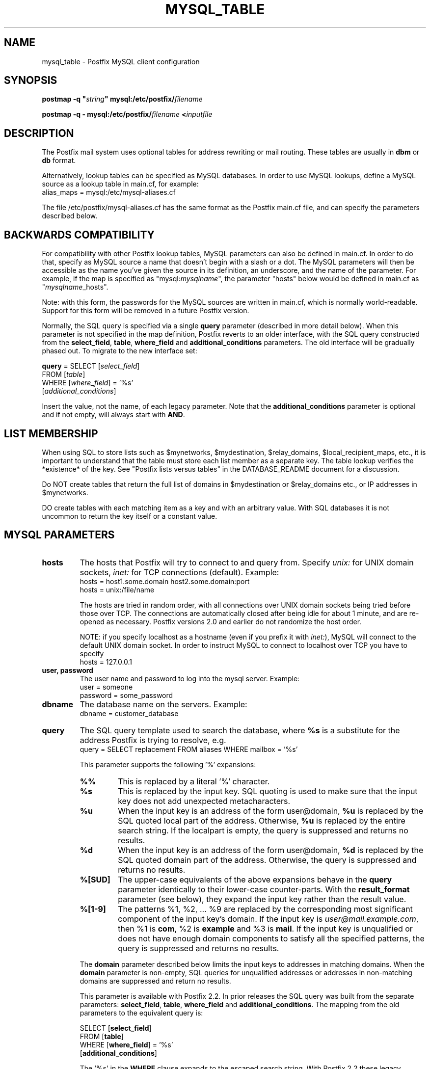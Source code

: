 .TH MYSQL_TABLE 5 
.ad
.fi
.SH NAME
mysql_table
\-
Postfix MySQL client configuration
.SH "SYNOPSIS"
.na
.nf
\fBpostmap \-q "\fIstring\fB" mysql:/etc/postfix/\fIfilename\fR

\fBpostmap \-q \- mysql:/etc/postfix/\fIfilename\fB <\fIinputfile\fR
.SH DESCRIPTION
.ad
.fi
The Postfix mail system uses optional tables for address
rewriting or mail routing. These tables are usually in
\fBdbm\fR or \fBdb\fR format.

Alternatively, lookup tables can be specified as MySQL databases.
In order to use MySQL lookups, define a MySQL source as a lookup
table in main.cf, for example:
.nf
    alias_maps = mysql:/etc/mysql\-aliases.cf
.fi

The file /etc/postfix/mysql\-aliases.cf has the same format as
the Postfix main.cf file, and can specify the parameters
described below.
.SH "BACKWARDS COMPATIBILITY"
.na
.nf
.ad
.fi
For compatibility with other Postfix lookup tables, MySQL
parameters can also be defined in main.cf.  In order to do that,
specify as MySQL source a name that doesn't begin with a slash
or a dot.  The MySQL parameters will then be accessible as the
name you've given the source in its definition, an underscore,
and the name of the parameter.  For example, if the map is
specified as "mysql:\fImysqlname\fR", the parameter "hosts"
below would be defined in main.cf as "\fImysqlname\fR_hosts".

Note: with this form, the passwords for the MySQL sources are
written in main.cf, which is normally world\-readable.  Support
for this form will be removed in a future Postfix version.

Normally, the SQL query is specified via a single \fBquery\fR
parameter (described in more detail below).  When this
parameter is not specified in the map definition, Postfix
reverts to an older interface, with the SQL query constructed
from the \fBselect_field\fR, \fBtable\fR, \fBwhere_field\fR
and \fBadditional_conditions\fR parameters.  The old interface
will be gradually phased out. To migrate to the new interface
set:

.nf
    \fBquery\fR = SELECT [\fIselect_field\fR]
        FROM [\fItable\fR]
        WHERE [\fIwhere_field\fR] = '%s'
            [\fIadditional_conditions\fR]
.fi

Insert the value, not the name, of each legacy parameter. Note
that the \fBadditional_conditions\fR parameter is optional
and if not empty, will always start with \fBAND\fR.
.SH "LIST MEMBERSHIP"
.na
.nf
.ad
.fi
When using SQL to store lists such as $mynetworks,
$mydestination, $relay_domains, $local_recipient_maps,
etc., it is important to understand that the table must
store each list member as a separate key. The table lookup
verifies the *existence* of the key. See "Postfix lists
versus tables" in the DATABASE_README document for a
discussion.

Do NOT create tables that return the full list of domains
in $mydestination or $relay_domains etc., or IP addresses
in $mynetworks.

DO create tables with each matching item as a key and with
an arbitrary value. With SQL databases it is not uncommon to
return the key itself or a constant value.
.SH "MYSQL PARAMETERS"
.na
.nf
.ad
.fi
.IP "\fBhosts\fR"
The hosts that Postfix will try to connect to and query from.
Specify \fIunix:\fR for UNIX domain sockets, \fIinet:\fR for TCP
connections (default).  Example:
.nf
    hosts = host1.some.domain host2.some.domain:port
    hosts = unix:/file/name
.fi

The hosts are tried in random order, with all connections over
UNIX domain sockets being tried before those over TCP.  The
connections are automatically closed after being idle for about
1 minute, and are re\-opened as necessary. Postfix versions 2.0
and earlier do not randomize the host order.

NOTE: if you specify localhost as a hostname (even if you
prefix it with \fIinet:\fR), MySQL will connect to the default
UNIX domain socket.  In order to instruct MySQL to connect to
localhost over TCP you have to specify
.nf
    hosts = 127.0.0.1
.fi
.IP "\fBuser, password\fR"
The user name and password to log into the mysql server.
Example:
.nf
    user = someone
    password = some_password
.fi
.IP "\fBdbname\fR"
The database name on the servers. Example:
.nf
    dbname = customer_database
.fi
.IP "\fBquery\fR"
The SQL query template used to search the database, where \fB%s\fR
is a substitute for the address Postfix is trying to resolve,
e.g.
.nf
    query = SELECT replacement FROM aliases WHERE mailbox = '%s'
.fi

This parameter supports the following '%' expansions:
.RS
.IP "\fB%%\fR"
This is replaced by a literal '%' character.
.IP "\fB%s\fR"
This is replaced by the input key.
SQL quoting is used to make sure that the input key does not
add unexpected metacharacters.
.IP "\fB%u\fR"
When the input key is an address of the form user@domain, \fB%u\fR
is replaced by the SQL quoted local part of the address.
Otherwise, \fB%u\fR is replaced by the entire search string.
If the localpart is empty, the query is suppressed and returns
no results.
.IP "\fB%d\fR"
When the input key is an address of the form user@domain, \fB%d\fR
is replaced by the SQL quoted domain part of the address.
Otherwise, the query is suppressed and returns no results.
.IP "\fB%[SUD]\fR"
The upper\-case equivalents of the above expansions behave in the
\fBquery\fR parameter identically to their lower\-case counter\-parts.
With the \fBresult_format\fR parameter (see below), they expand the
input key rather than the result value.
.IP "\fB%[1\-9]\fR"
The patterns %1, %2, ... %9 are replaced by the corresponding
most significant component of the input key's domain. If the
input key is \fIuser@mail.example.com\fR, then %1 is \fBcom\fR,
%2 is \fBexample\fR and %3 is \fBmail\fR. If the input key is
unqualified or does not have enough domain components to satisfy
all the specified patterns, the query is suppressed and returns
no results.
.RE
.IP
The \fBdomain\fR parameter described below limits the input
keys to addresses in matching domains. When the \fBdomain\fR
parameter is non\-empty, SQL queries for unqualified addresses
or addresses in non\-matching domains are suppressed
and return no results.

This parameter is available with Postfix 2.2. In prior releases
the SQL query was built from the separate parameters:
\fBselect_field\fR, \fBtable\fR, \fBwhere_field\fR and
\fBadditional_conditions\fR. The mapping from the old parameters
to the equivalent query is:

.nf
    SELECT [\fBselect_field\fR]
    FROM [\fBtable\fR]
    WHERE [\fBwhere_field\fR] = '%s'
          [\fBadditional_conditions\fR]
.fi

The '%s' in the \fBWHERE\fR clause expands to the escaped search string.
With Postfix 2.2 these legacy parameters are used if the \fBquery\fR
parameter is not specified.

NOTE: DO NOT put quotes around the query parameter.
.IP "\fBresult_format (default: \fB%s\fR)\fR"
Format template applied to result attributes. Most commonly used
to append (or prepend) text to the result. This parameter supports
the following '%' expansions:
.RS
.IP "\fB%%\fR"
This is replaced by a literal '%' character.
.IP "\fB%s\fR"
This is replaced by the value of the result attribute. When
result is empty it is skipped.
.IP "\fB%u\fR
When the result attribute value is an address of the form
user@domain, \fB%u\fR is replaced by the local part of the
address. When the result has an empty localpart it is skipped.
.IP "\fB%d\fR"
When a result attribute value is an address of the form
user@domain, \fB%d\fR is replaced by the domain part of
the attribute value. When the result is unqualified it
is skipped.
.IP "\fB%[SUD1\-9]\fR"
The upper\-case and decimal digit expansions interpolate
the parts of the input key rather than the result. Their
behavior is identical to that described with \fBquery\fR,
and in fact because the input key is known in advance, queries
whose key does not contain all the information specified in
the result template are suppressed and return no results.
.RE
.IP
For example, using "result_format = smtp:[%s]" allows one
to use a mailHost attribute as the basis of a transport(5)
table. After applying the result format, multiple values
are concatenated as comma separated strings. The expansion_limit
and parameter explained below allows one to restrict the number
of values in the result, which is especially useful for maps that
must return at most one value.

The default value \fB%s\fR specifies that each result value should
be used as is.

This parameter is available with Postfix 2.2 and later.

NOTE: DO NOT put quotes around the result format!
.IP "\fBdomain (default: no domain list)\fR"
This is a list of domain names, paths to files, or
dictionaries. When specified, only fully qualified search
keys with a *non\-empty* localpart and a matching domain
are eligible for lookup: 'user' lookups, bare domain lookups
and "@domain" lookups are not performed. This can significantly
reduce the query load on the MySQL server.
.nf
    domain = postfix.org, hash:/etc/postfix/searchdomains
.fi

It is best not to use SQL to store the domains eligible
for SQL lookups.

This parameter is available with Postfix 2.2 and later.

NOTE: DO NOT define this parameter for local(8) aliases,
because the input keys are always unqualified.
.IP "\fBexpansion_limit (default: 0)\fR"
A limit on the total number of result elements returned
(as a comma separated list) by a lookup against the map.
A setting of zero disables the limit. Lookups fail with a
temporary error if the limit is exceeded.  Setting the
limit to 1 ensures that lookups do not return multiple
values.
.IP "\fBoption_file\fR"
Read options from the given file instead of the default my.cnf
location.
.sp
This parameter is available with Postfix 2.11 and later.
.IP "\fBoption_group\fR"
Read options from the given group.
.sp
Postfix 3.1 and earlier don't read \fB[client]\fR option
group settings unless a non\-empty \fBoption_file\fR or
\fBoption_group\fR value are specified. To enable this,
specify, for example, "\fBoption_group = client\fR".
.sp
This parameter is available with Postfix 2.11 and later.
.IP "\fBtls_cert_file\fR"
File containing client's X509 certificate.
.sp
This parameter is available with Postfix 2.11 and later.
.IP "\fBtls_key_file\fR"
File containing the private key corresponding to \fBtls_cert_file\fR.
.sp
This parameter is available with Postfix 2.11 and later.
.IP "\fBtls_CAfile\fR"
File containing certificates for all of the X509 Certification
Authorities the client will recognize.  Takes precedence over
\fBtls_CApath\fR.
.sp
This parameter is available with Postfix 2.11 and later.
.IP "\fBtls_CApath\fR"
Directory containing X509 Certification Authority certificates
in separate individual files.
.sp
This parameter is available with Postfix 2.11 and later.
.IP "\fBtls_verify_cert (default: no)\fR"
Verify that the server's name matches the common name in the
certificate.
.sp
This parameter is available with Postfix 2.11 and later.
.SH "OBSOLETE QUERY INTERFACE"
.na
.nf
.ad
.fi
This section describes an interface that is deprecated as
of Postfix 2.2. It is replaced by the more general \fBquery\fR
interface described above.  If the \fBquery\fR parameter
is defined, the legacy parameters described here ignored.
Please migrate to the new interface as the legacy interface
may be removed in a future release.

The following parameters can be used to fill in a
SELECT template statement of the form:

.nf
    SELECT [\fBselect_field\fR]
    FROM [\fBtable\fR]
    WHERE [\fBwhere_field\fR] = '%s'
          [\fBadditional_conditions\fR]
.fi

The specifier %s is replaced by the search string, and is
escaped so if it contains single quotes or other odd characters,
it will not cause a parse error, or worse, a security problem.
.IP "\fBselect_field\fR"
The SQL "select" parameter. Example:
.nf
    \fBselect_field\fR = forw_addr
.fi
.IP "\fBtable\fR"
The SQL "select .. from" table name. Example:
.nf
    \fBtable\fR = mxaliases
.fi
.IP "\fBwhere_field\fR
The SQL "select .. where" parameter. Example:
.nf
    \fBwhere_field\fR = alias
.fi
.IP "\fBadditional_conditions\fR
Additional conditions to the SQL query. Example:
.nf
    \fBadditional_conditions\fR = AND status = 'paid'
.fi
.SH "SEE ALSO"
.na
.nf
postmap(1), Postfix lookup table maintenance
postconf(5), configuration parameters
ldap_table(5), LDAP lookup tables
pgsql_table(5), PostgreSQL lookup tables
sqlite_table(5), SQLite lookup tables
.SH "README FILES"
.na
.nf
.ad
.fi
Use "\fBpostconf readme_directory\fR" or
"\fBpostconf html_directory\fR" to locate this information.
.na
.nf
DATABASE_README, Postfix lookup table overview
MYSQL_README, Postfix MYSQL client guide
.SH "LICENSE"
.na
.nf
.ad
.fi
The Secure Mailer license must be distributed with this software.
.SH HISTORY
.ad
.fi
MySQL support was introduced with Postfix version 1.0.
.SH "AUTHOR(S)"
.na
.nf
Original implementation by:
Scott Cotton, Joshua Marcus
IC Group, Inc.

Further enhancements by:
Liviu Daia
Institute of Mathematics of the Romanian Academy
P.O. BOX 1\-764
RO\-014700 Bucharest, ROMANIA
